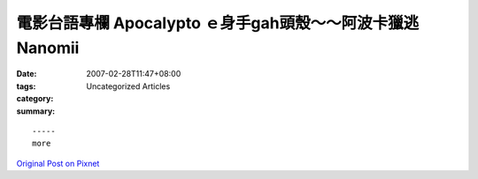 電影台語專欄 Apocalypto ｅ身手gah頭殼～～阿波卡獵逃 Nanomii
#############################################################################

:date: 2007-02-28T11:47+08:00
:tags: 
:category: Uncategorized Articles
:summary: 


:: 













  -----
  more


`Original Post on Pixnet <http://nanomi.pixnet.net/blog/post/9285481>`_